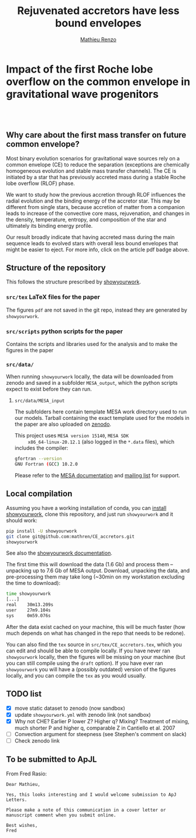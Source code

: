 #+Title: Rejuvenated accretors have less bound envelopes
#+author: [[mailto:mrenzo@flatironinstitute.org][Mathieu Renzo]]

* Impact of  the first Roche lobe overflow on the common envelope in gravitational wave progenitors

#+BEGIN_html
<p align="center">
<a href="https://github.com/showyourwork/showyourwork">
<img width = "450" src="https://raw.githubusercontent.com/showyourwork/.github/main/images/showyourwork.png" alt="showyourwork"/>
</a>
<br>
<br>
<a href="https://github.com/mathren/CE_accretors/actions/workflows/build.yml">
<img src="https://github.com/mathren/CE_accretors/actions/workflows/build.yml/badge.svg?branch=main" alt="Article status"/>
</a>
<a href="https://github.com/mathren/CE_accretors/raw/main-pdf/arxiv.tar.gz">
<img src="https://img.shields.io/badge/article-tarball-blue.svg?style=flat" alt="Article tarball"/>
</a>
<a href="https://github.com/mathren/CE_accretors/raw/main-pdf/CE_accretors.pdf">
<img src="https://img.shields.io/badge/article-pdf-blue.svg?style=flat" alt="Read the article"/>
</a>
</p>
#+END_html


** Why care about the first mass transfer on future common envelope?

   Most binary evolution scenarios for gravitational wave sources rely
   on a common envelope (CE) to reduce the separation (exceptions are
   chemically homogeneous evolution and stable mass transfer
   channels). The CE is initiated by a star that has previously
   accreted mass during a stable Roche lobe overflow (RLOF) phase.

   We want to study how the previous accretion through RLOF influences
   the radial evolution and the binding energy of the accretor star.
   This may be different from single stars, because accretion of
   matter from a companion leads to increase of the convective core
   mass, rejuvenation, and changes in the density, temperature,
   entropy, and composition of the star and ultimately its binding
   energy profile.

   Our result broadly indicate that having accreted mass during the
   main sequence leads to evolved stars with overall less bound
   envelopes that might be easier to eject. For more info, click on
   the article pdf badge above.


** Structure of the repository

   This follows the structure prescribed by [[https://github.com/showyourwork/showyourwork][showyourwork]].

*** =src/tex= LaTeX files for the paper

    The figures =pdf= are not saved in the git repo, instead they are
    generated by =showyourwork=.

*** =src/scripts= python scripts for the paper

    Contains the scripts and libraries used for the analysis and to
    make the figures in the paper

*** =src/data/=

    When running =showyourwork= locally, the data will be downloaded
    from zenodo and saved in a subfolder =MESA_output=, which the
    python scripts expect to exist before they can run.

**** =src/data/MESA_input=

     The subfolders here contain template MESA work directory used to
     run our models. Tarball containing the exact template used for
     the models in the paper are also uploaded on [[https://zenodo.org/record/6600641][zenodo]].

     This project uses =MESA version 15140=, =MESA SDK
     x86_64-linux-20.12.1= (also logged in the =*.data= files), which
     includes the compiler:

     #+BEGIN_SRC bash
     gfortran --version
     GNU Fortran (GCC) 10.2.0
     #+END_SRC

     Please refer to the [[https://docs.mesastar.org/en/latest/][MESA documentation]] and [[https://lists.mesastar.org/mailman/listinfo][mailing list]] for
     support.


** Local compilation

   Assuming you have a working installation of conda, you can [[https://show-your.work/en/latest/install/][install
   showyourwork]], clone this repository, and just run =showyourwork= and
   it should work:

#+BEGIN_SRC bash
  pip install -U showyourwork
  git clone git@github.com:mathren/CE_accretors.git
  showyourwork
#+END_SRC

  See also the [[https://show-your.work/en/latest/][showyourwork documentation]].

  The first time this will download the data (1.6 Gb) and process them
  -- unpacking up to 7.6 Gb of MESA output. Download, unpacking the
  data, and pre-processing them may take long (~30min on my
  workstation excluding the time to download):

#+BEGIN_SRC bash
  time showyourwork
  [...]
  real    30m13.209s
  user    27m9.104s
  sys     0m59.076s
#+END_SRC

  After the data exist cached on your machine, this will be much
  faster (how much depends on what has changed in the repo that needs
  to be redone).

  You can also find the =tex= source in =src/tex/CE_accretors.tex=, which
  you can edit and should be able to compile locally. If you have
  never ran =showyourwork= locally, then the figures will be missing on
  your machine (but you can still compile using the =draft= option). If
  you have ever ran =showyourwork= you will have a (possibly outdated)
  version of the figures locally, and you can compile the =tex= as you
  would usually.


** TODO list

  - [X] move static dataset to zenodo (now sandbox)
  - [X] update =showyourwork.yml= with zenodo link (not sandbox)
  - [X] Why not CHE? Earlier P lower Z? Higher q? Mixing?
    Treatment of mixing, much shorter P and higher q, comparable Z in
    Cantiello et al. 2007
  - [ ] Convection argument for steepness (see Stephen's comment on
    slack)
  - [ ] Check zenodo link


** To be submitted to ApJL

   From Fred Rasio:

   #+BEGIN_SRC
   Dear Mathieu,

   Yes, this looks interesting and I would welcome submission to ApJ Letters.

   Please make a note of this communication in a cover letter or manuscript comment when you submit online.

   Best wishes,
   Fred
   #+END_SRC
